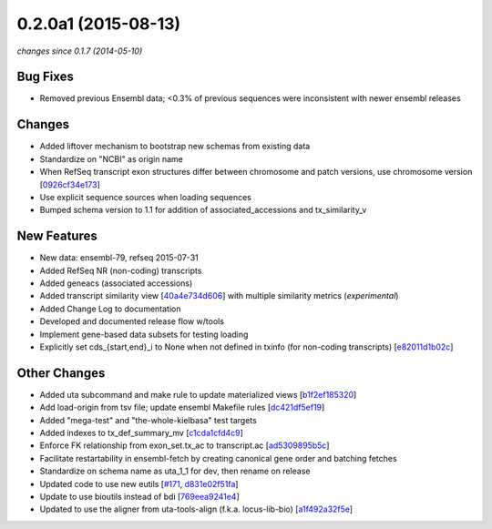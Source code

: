0.2.0a1 (2015-08-13)
####################

*changes since 0.1.7 (2014-05-10)*

Bug Fixes
$$$$$$$$$

* Removed previous Ensembl data; <0.3% of previous sequences were inconsistent with newer ensembl releases
Changes
$$$$$$$

* Added liftover mechanism to bootstrap new schemas from existing data
* Standardize on "NCBI" as origin name
* When RefSeq transcript exon structures differ between chromosome and patch versions, use chromosome version [`0926cf34e173 <https://bitbucket.org/biocommons/uta/commits/0926cf34e173>`_]
* Use explicit sequence sources when loading sequences
* Bumped schema version to 1.1 for addition of associated_accessions and tx_similarity_v
New Features
$$$$$$$$$$$$

* New data: ensembl-79, refseq 2015-07-31
* Added RefSeq NR (non-coding) transcripts
* Added geneacs (associated accessions)
* Added transcript similarity view [`40a4e734d606 <https://bitbucket.org/biocommons/uta/commits/40a4e734d606>`_] with multiple similarity metrics (*experimental*)
* Added Change Log to documentation
* Developed and documented release flow w/tools
* Implement gene-based data subsets for testing loading
* Explicitly set cds_{start,end}_i to None when not defined in txinfo (for non-coding transcripts) [`e82011d1b02c <https://bitbucket.org/biocommons/uta/commits/e82011d1b02c>`_]
Other Changes
$$$$$$$$$$$$$

* Added uta subcommand and make rule to update materialized views [`b1f2ef185320 <https://bitbucket.org/biocommons/uta/commits/b1f2ef185320>`_]
* Add load-origin from tsv file; update ensembl Makefile rules [`dc421df5ef19 <https://bitbucket.org/biocommons/uta/commits/dc421df5ef19>`_]
* Added "mega-test" and "the-whole-kielbasa" test targets
* Added indexes to tx_def_summary_mv [`c1cda1cfd4c9 <https://bitbucket.org/biocommons/uta/commits/c1cda1cfd4c9>`_]
* Enforce FK relationship from exon_set.tx_ac to transcript.ac [`ad5309895b5c <https://bitbucket.org/biocommons/uta/commits/ad5309895b5c>`_]
* Facilitate restartability in ensembl-fetch by creating canonical gene order and batching fetches
* Standardize on schema name as uta_1_1 for dev, then rename on release
* Updated code to use new eutils [`#171 <https://bitbucket.org/biocommons/uta/issues/171/>`_, `d831e02f51fa <https://bitbucket.org/biocommons/uta/commits/d831e02f51fa>`_]
* Update to use bioutils instead of bdi [`769eea9241e4 <https://bitbucket.org/biocommons/uta/commits/769eea9241e4>`_]
* Updated to use the aligner from uta-tools-align (f.k.a. locus-lib-bio) [`a1f492a32f5e <https://bitbucket.org/biocommons/uta/commits/a1f492a32f5e>`_]
